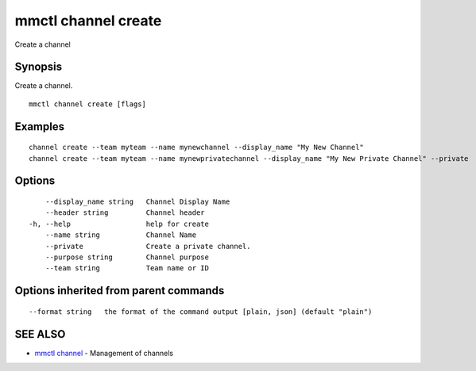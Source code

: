 .. _mmctl_channel_create:

mmctl channel create
--------------------

Create a channel

Synopsis
~~~~~~~~


Create a channel.

::

  mmctl channel create [flags]

Examples
~~~~~~~~

::

    channel create --team myteam --name mynewchannel --display_name "My New Channel"
    channel create --team myteam --name mynewprivatechannel --display_name "My New Private Channel" --private

Options
~~~~~~~

::

      --display_name string   Channel Display Name
      --header string         Channel header
  -h, --help                  help for create
      --name string           Channel Name
      --private               Create a private channel.
      --purpose string        Channel purpose
      --team string           Team name or ID

Options inherited from parent commands
~~~~~~~~~~~~~~~~~~~~~~~~~~~~~~~~~~~~~~

::

      --format string   the format of the command output [plain, json] (default "plain")

SEE ALSO
~~~~~~~~

* `mmctl channel <mmctl_channel.rst>`_ 	 - Management of channels

